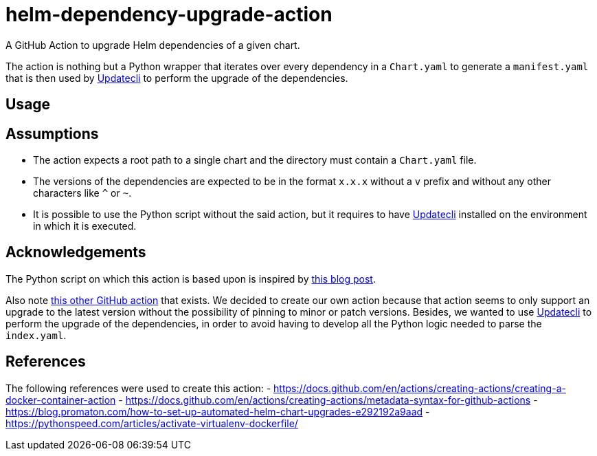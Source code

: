 = helm-dependency-upgrade-action

A GitHub Action to upgrade Helm dependencies of a given chart.

The action is nothing but a Python wrapper that iterates over every dependency in a `Chart.yaml` to generate a `manifest.yaml` that is then used by https://www.updatecli.io/[Updatecli] to perform the upgrade of the dependencies.

== Usage

[source,yaml]
----

----

// TODO Finish the usage documentation, list inputs and outputs, etc.

== Assumptions

- The action expects a root path to a single chart and the directory must contain a `Chart.yaml` file.
- The versions of the dependencies are expected to be in the format `x.x.x` without a `v` prefix and without any other characters like `^` or `~`.
- It is possible to use the Python script without the said action, but it requires to have https://www.updatecli.io/[Updatecli] installed on the environment in which it is executed.

== Acknowledgements

The Python script on which this action is based upon is inspired by https://blog.promaton.com/how-to-set-up-automated-helm-chart-upgrades-e292192a9aad[this blog post].

Also note https://github.com/sgibson91/bump-helm-deps-action[this other GitHub action] that exists. We decided to create our own action because that action seems to only support an upgrade to the latest version without the possibility of pinning to minor or patch versions. Besides, we wanted to use https://www.updatecli.io/[Updatecli] to perform the upgrade of the dependencies, in order to avoid having to develop all the Python logic needed to parse the `index.yaml`.

== References

The following references were used to create this action:
- https://docs.github.com/en/actions/creating-actions/creating-a-docker-container-action
- https://docs.github.com/en/actions/creating-actions/metadata-syntax-for-github-actions
- https://blog.promaton.com/how-to-set-up-automated-helm-chart-upgrades-e292192a9aad
- https://pythonspeed.com/articles/activate-virtualenv-dockerfile/



// TODO Add proper .gitignore
// TODO Add proper changelog and release please process
//  - Only works with Helm 3

